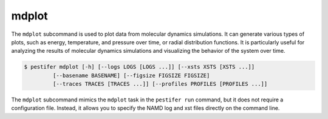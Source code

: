.. _subs_mdplot:

mdplot
-------

The ``mdplot`` subcommand is used to plot data from molecular dynamics simulations. It can generate various types of plots, such as energy, temperature, and pressure over time, or radial distribution functions.
It is particularly useful for analyzing the results of molecular dynamics simulations and visualizing the behavior of the system over time.

.. code-block:: bash

   $ pestifer mdplot [-h] [--logs LOGS [LOGS ...]] [--xsts XSTS [XSTS ...]] 
            [--basename BASENAME] [--figsize FIGSIZE FIGSIZE]
            [--traces TRACES [TRACES ...]] [--profiles PROFILES [PROFILES ...]]

The ``mdplot`` subcommand mimics the ``mdplot`` task in the ``pestifer run`` command, but it does not require a configuration file. Instead, it allows you to specify the NAMD log and xst files directly on the command line.